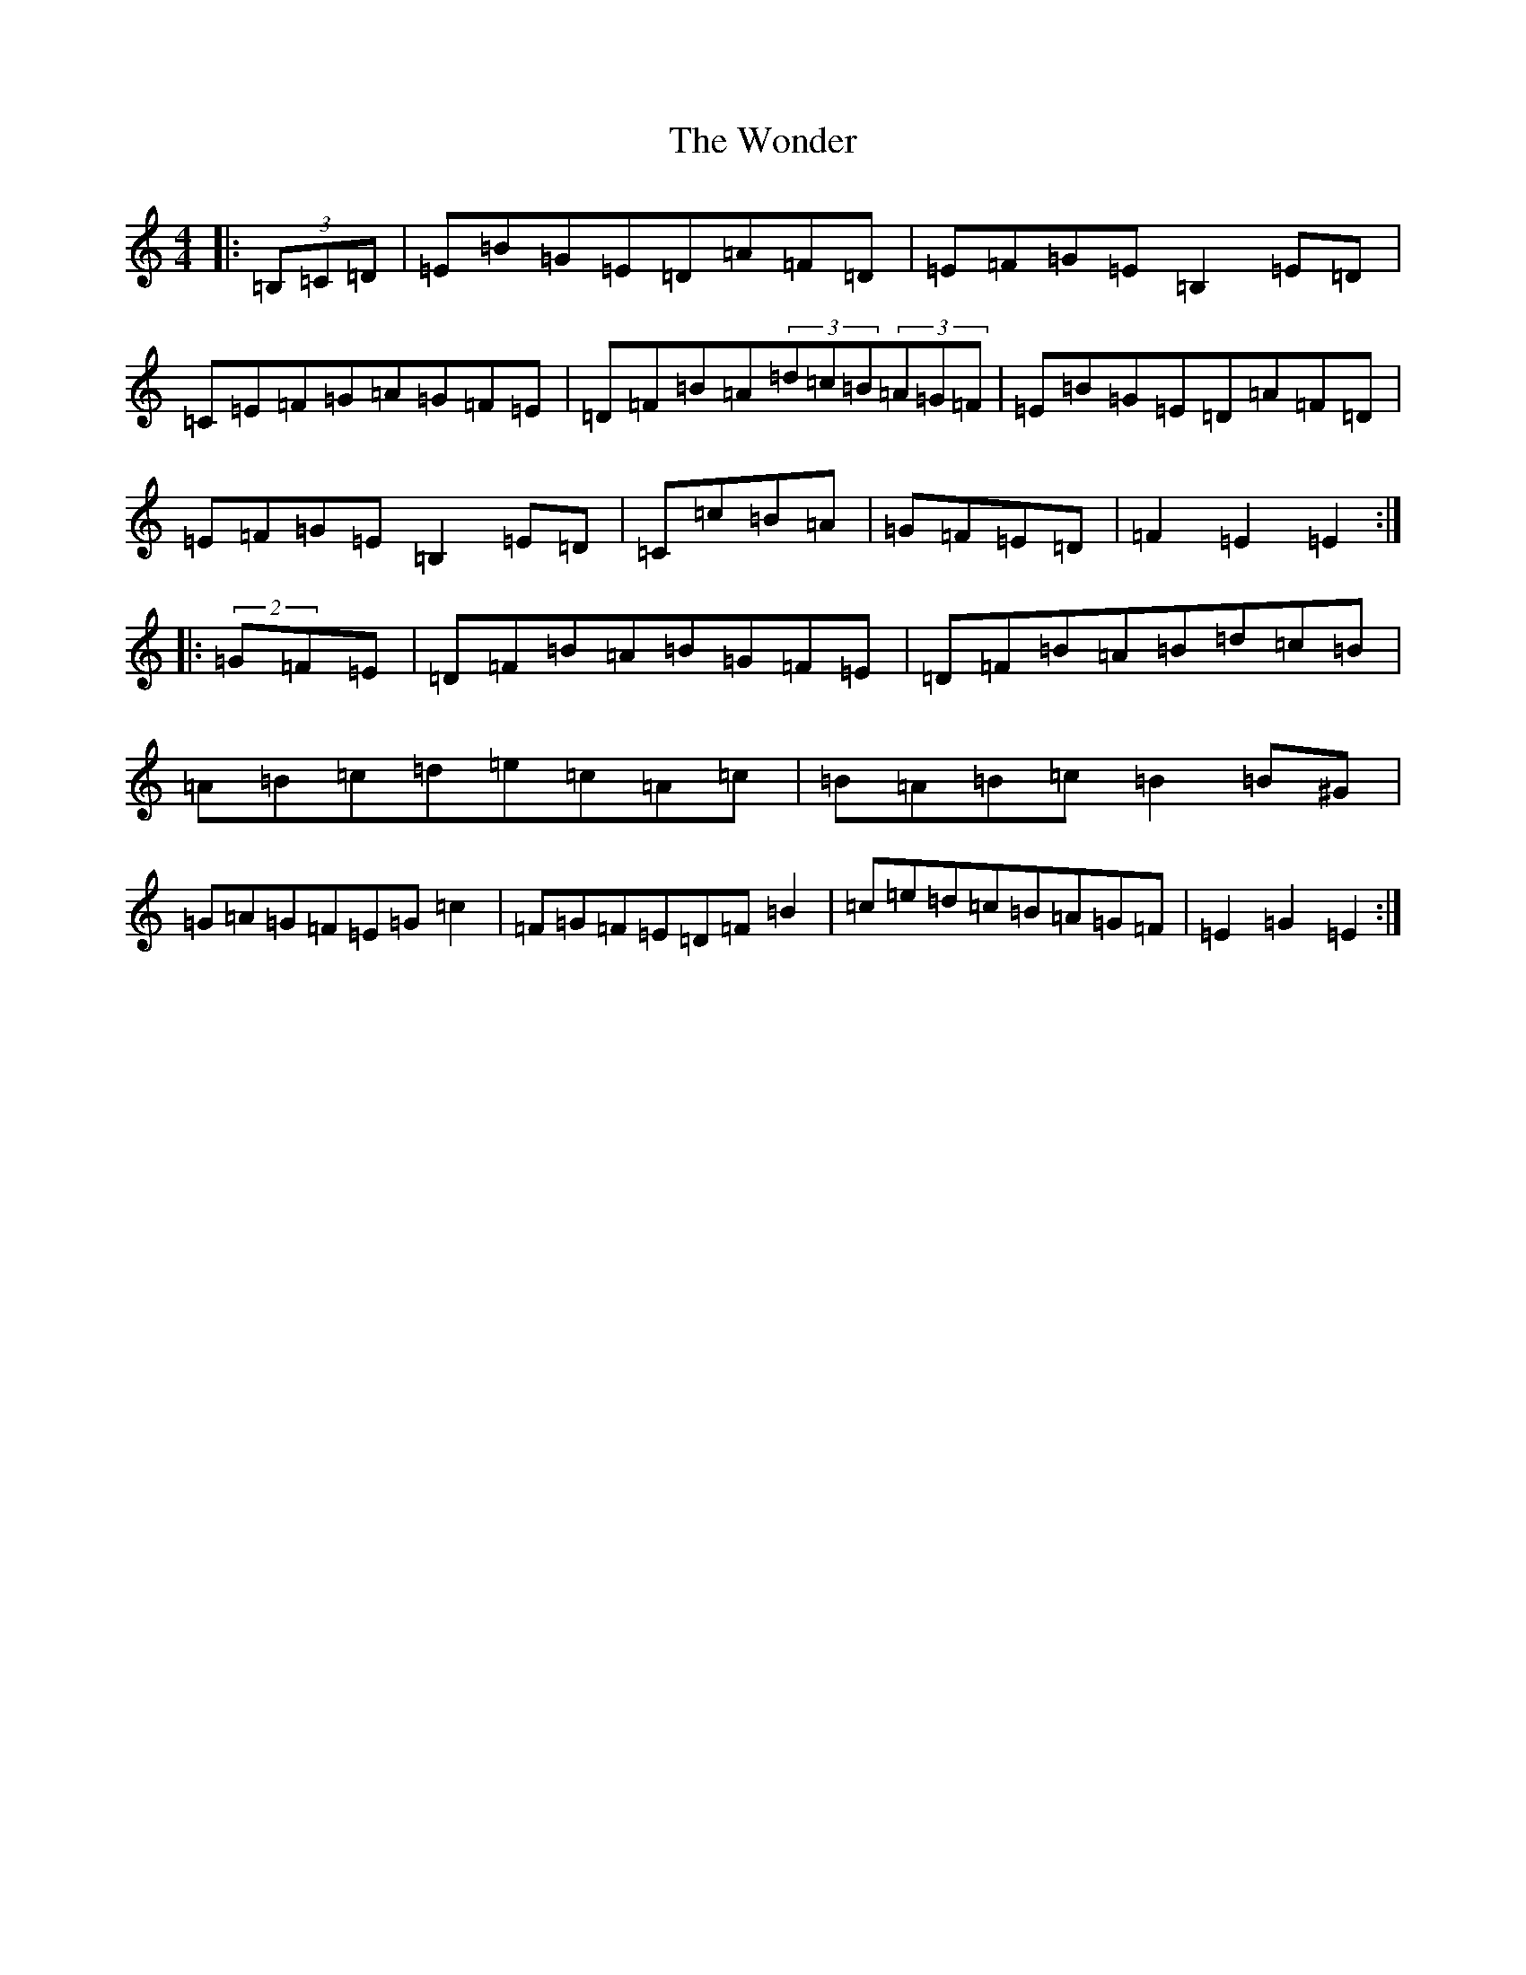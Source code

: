 X: 22718
T: Wonder, The
S: https://thesession.org/tunes/337#setting13124
Z: G Major
R: hornpipe
M: 4/4
L: 1/8
K: C Major
|:(3=B,=C=D|=E=B=G=E=D=A=F=D|=E=F=G=E=B,2=E=D|=C=E=F=G=A=G=F=E|=D=F=B=A(3=d=c=B(3=A=G=F|=E=B=G=E=D=A=F=D|=E=F=G=E=B,2=E=D|=C=c=B=A|=G=F=E=D|=F2=E2=E2:||:(2=G=F=E|=D=F=B=A=B=G=F=E|=D=F=B=A=B=d=c=B|=A=B=c=d=e=c=A=c|=B=A=B=c=B2=B^G|=G=A=G=F=E=G=c2|=F=G=F=E=D=F=B2|=c=e=d=c=B=A=G=F|=E2=G2=E2:|